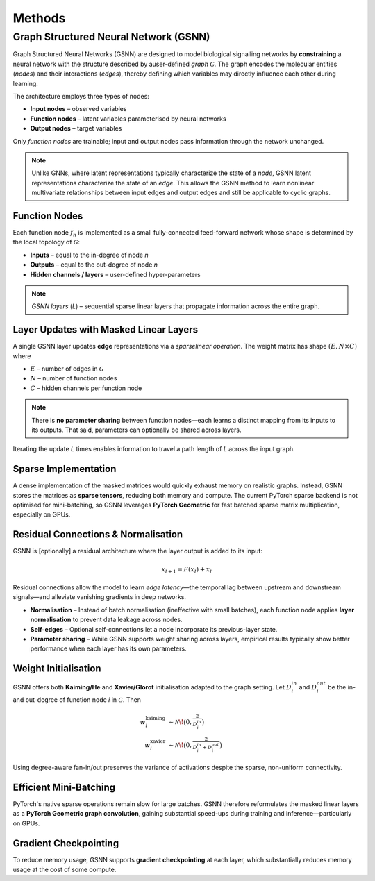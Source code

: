 Methods
=======

Graph Structured Neural Network (GSNN)
--------------------------------------

Graph Structured Neural Networks (GSNN) are designed to model biological signalling networks by **constraining** a neural network with the structure described by auser-defined *graph* :math:`\mathcal{G}`.  The graph encodes the molecular entities (*nodes*) and their interactions (*edges*), thereby defining which variables may directly influence each other during learning.

The architecture employs three types of nodes:

* **Input nodes** – observed variables
* **Function nodes** – latent variables parameterised by neural networks
* **Output nodes** – target variables

Only *function nodes* are trainable; input and output nodes pass information through the network unchanged.

.. image:: ./GSNN_overview.png
   :width: 100%
   :alt: GSNN Overview
   :align: center
   A toy example demonstrating how any given graph structure can be formulated as a feed forward neural network with masked weight matrices. Each yellow node in the left graph represents a fully-connected 1-layer neural network with two hidden channels (Note: function node neural networks can optionally be multi-layer). Panel A describes the structural graph ($\mathcal{G}$) which imposes constraints on the GSNN model. Panel B depicts how the edge latent values ($e_i$) can be updated in a single forward pass. Note that panel B shows sparse weight matrices, where the missing edge connections are equal to zero. The plus sign in panel B indicates a skip connection from the previous layer.

.. note::
    Unlike GNNs, where latent representations typically characterize the state of a *node*, GSNN latent representations characterize the state of an *edge*. This allows the GSNN method to learn nonlinear multivariate relationships between input edges and output edges and still be applicable to cyclic graphs.


Function Nodes
^^^^^^^^^^^^^^
Each function node :math:`f_n` is implemented as a small fully-connected feed-forward network whose shape is determined by the local topology of :math:`\mathcal{G}`:

* **Inputs**  – equal to the in-degree of node *n*
* **Outputs** – equal to the out-degree of node *n*
* **Hidden channels / layers** – user-defined hyper-parameters

.. note::
   *GSNN layers* (*L*) – sequential sparse linear layers that propagate information across the entire graph.


Layer Updates with Masked Linear Layers
^^^^^^^^^^^^^^^^^^^^^^^^^^^^^^^^^^^^^^^
A single GSNN layer updates **edge** representations via a *sparselinear operation*.  The weight matrix has shape :math:`(E, N \times C)` where

* :math:`E` – number of edges in :math:`\mathcal{G}`
* :math:`N` – number of function nodes
* :math:`C` – hidden channels per function node

.. note::
    There is **no parameter sharing** between function nodes—each learns a distinct mapping from its inputs to its outputs. That said, parameters can optionally be shared across layers.

Iterating the update *L* times enables information to travel a path length of *L* across the input graph.


Sparse Implementation
^^^^^^^^^^^^^^^^^^^^^
A dense implementation of the masked matrices would quickly exhaust memory on realistic graphs.  Instead, GSNN stores the matrices as **sparse tensors**, reducing both memory and compute.  The current PyTorch sparse backend is not optimised for mini-batching, so GSNN leverages **PyTorch Geometric** for fast batched sparse matrix multiplication, especially on GPUs.


Residual Connections & Normalisation
^^^^^^^^^^^^^^^^^^^^^^^^^^^^^^^^^^^^
GSNN is [optionally] a residual architecture where the layer output is added to its input:

.. math::

   x_{l+1} = F(x_l) + x_l

Residual connections allow the model to learn *edge latency*—the temporal lag between upstream and downstream signals—and alleviate vanishing gradients in deep networks.

* **Normalisation** – Instead of batch normalisation (ineffective with small batches), each function node applies **layer normalisation** to prevent data leakage across nodes.
* **Self-edges** – Optional self-connections let a node incorporate its previous-layer state.
* **Parameter sharing** – While GSNN supports weight sharing across layers, empirical results typically show better performance when each layer has its own parameters.


Weight Initialisation
^^^^^^^^^^^^^^^^^^^^^
GSNN offers both **Kaiming/He** and **Xavier/Glorot** initialisation adapted to the graph setting.  Let :math:`D_i^{in}` and :math:`D_i^{out}` be the in- and out-degree of function node *i* in :math:`\mathcal{G}`.  Then

.. math::

   w^{\text{kaiming}}_i &\sim \mathcal{N}\!\bigl(0, \tfrac{2}{D_i^{in}}\bigr) \\
   w^{\text{xavier}}_i  &\sim \mathcal{N}\!\bigl(0, \tfrac{2}{D_i^{in}+D_i^{out}}\bigr)

Using degree-aware fan-in/out preserves the variance of activations despite the sparse, non-uniform connectivity.


Efficient Mini-Batching
^^^^^^^^^^^^^^^^^^^^^^
PyTorch's native sparse operations remain slow for large batches.  GSNN therefore reformulates the masked linear layers as a **PyTorch Geometric graph convolution**, gaining substantial speed-ups during training and inference—particularly on GPUs.


Gradient Checkpointing
^^^^^^^^^^^^^^^^^^^^^^

To reduce memory usage, GSNN supports **gradient checkpointing** at each layer, which substantially reduces memory usage at the cost of some compute.





